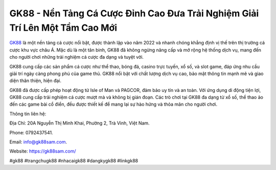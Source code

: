 GK88 - Nền Tảng Cá Cược Đỉnh Cao Đưa Trải Nghiệm Giải Trí Lên Một Tầm Cao Mới
===================================

`GK88 <https://gk88sam.com/>`_ là một nền tảng cá cược nổi bật, được thành lập vào năm 2022 và nhanh chóng khẳng định vị thế trên thị trường cá cược khu vực châu Á. Mặc dù là một tân binh, GK88 đã không ngừng nâng cấp và mở rộng hệ thống dịch vụ, mang đến cho người chơi những trải nghiệm cá cược đa dạng và tuyệt vời. 

GK88 cung cấp các sản phẩm cá cược như thể thao, bóng đá, casino trực tuyến, xổ số, và slot game, đáp ứng nhu cầu giải trí ngày càng phong phú của game thủ. GK88 nổi bật với chất lượng dịch vụ cao, bảo mật thông tin mạnh mẽ và giao diện thân thiện, hiện đại. 

GK88 đã được cấp phép hoạt động từ Isle of Man và PAGCOR, đảm bảo uy tín và an toàn. Với ứng dụng di động tiện lợi, GK88 cung cấp trải nghiệm cá cược mượt mà và không bị gián đoạn. Các trò chơi tại GK88 đa dạng từ xổ số, thể thao ảo đến các game bài cổ điển, đều được thiết kế để mang lại sự hào hứng và thỏa mãn cho người chơi.

Thông tin liên hệ: 

Địa Chỉ: 20A Nguyễn Thị Minh Khai, Phường 2, Trà Vinh, Việt Nam. 

Phone: 0792437541. 

Email: info@gk88sam.com. 

Website: https://gk88sam.com/ 

#gk88 #trangchugk88 #nhacaigk88 #dangkygk88 #linkgk88
